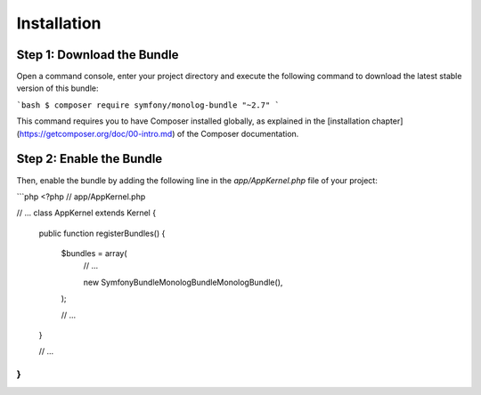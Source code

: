 Installation
============

Step 1: Download the Bundle
---------------------------

Open a command console, enter your project directory and execute the
following command to download the latest stable version of this bundle:

```bash
$ composer require symfony/monolog-bundle "~2.7"
```

This command requires you to have Composer installed globally, as explained
in the [installation chapter](https://getcomposer.org/doc/00-intro.md)
of the Composer documentation.

Step 2: Enable the Bundle
-------------------------

Then, enable the bundle by adding the following line in the `app/AppKernel.php`
file of your project:

```php
<?php
// app/AppKernel.php

// ...
class AppKernel extends Kernel
{
    public function registerBundles()
    {
        $bundles = array(
            // ...

            new Symfony\Bundle\MonologBundle\MonologBundle(),
        );

        // ...
    }

    // ...
}
```
